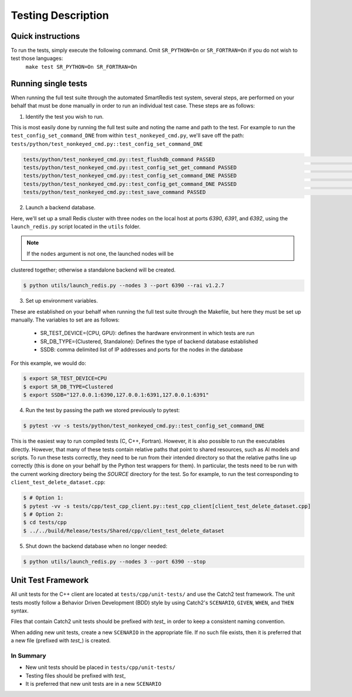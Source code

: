 *******************
Testing Description
*******************

##################
Quick instructions
##################

To run the tests, simply execute the following command. Omit ``SR_PYTHON=On`` or ``SR_FORTRAN=On`` if you do not wish to test those languages:
   ``make test SR_PYTHON=On SR_FORTRAN=On``

####################
Running single tests
####################

When running the full test suite through the automated SmartRedis test system, several
steps, are performed on your behalf that must be done manually in order to run an
individual test case. These steps are as follows:

1. Identify the test you wish to run.

This is most easily done by running the full test suite
and noting the name and path to the test. For example to run the ``test_config_set_command_DNE``
from within ``test_nonkeyed_cmd.py``, we'll save off the path:
``tests/python/test_nonkeyed_cmd.py::test_config_set_command_DNE``

.. code-block:: bash

  tests/python/test_nonkeyed_cmd.py::test_flushdb_command PASSED                                                 [ 87%]
  tests/python/test_nonkeyed_cmd.py::test_config_set_get_command PASSED                                          [ 88%]
  tests/python/test_nonkeyed_cmd.py::test_config_set_command_DNE PASSED                                          [ 88%]
  tests/python/test_nonkeyed_cmd.py::test_config_get_command_DNE PASSED                                          [ 89%]
  tests/python/test_nonkeyed_cmd.py::test_save_command PASSED                                                    [ 89%]

2. Launch a backend database.

Here, we'll set up a small Redis cluster with three nodes on the local
host at ports `6390`, `6391`, and `6392`, using the ``launch_redis.py`` script located in
the ``utils`` folder.

.. note:: If the ``nodes`` argument is not one, the launched nodes will be
clustered together; otherwise a standalone backend will be created.

.. code-block:: bash

   $ python utils/launch_redis.py --nodes 3 --port 6390 --rai v1.2.7

3. Set up environment variables.

These are established on your behalf when running the full test suite through the Makefile,
but here they must be set up manually. The variables to set are as follows:

 - SR_TEST_DEVICE={CPU, GPU}: defines the hardware environment in which tests are run
 - SR_DB_TYPE={Clustered, Standalone}: Defines the type of backend database established
 - SSDB: comma delimited list of IP addresses and ports for the nodes in the database

For this example, we would do:

.. code-block:: bash

   $ export SR_TEST_DEVICE=CPU
   $ export SR_DB_TYPE=Clustered
   $ export SSDB="127.0.0.1:6390,127.0.0.1:6391,127.0.0.1:6391"

4. Run the test by passing the path we stored previously to pytest:

.. code-block:: bash

  $ pytest -vv -s tests/python/test_nonkeyed_cmd.py::test_config_set_command_DNE

This is the easiest way to run compiled tests (C, C++, Fortran). However, it is
also possible to run the executables directly. However, that many of these tests
contain relative paths that point to shared resources, such as AI models and scripts.
To run these tests correctly, they need to be run from their intended directory so
that the relative paths line up correctly (this is done on your behalf by the Python
test wrappers for them). In particular, the tests need to be run with the current
working directory being the *SOURCE* directory for the test. So for example, to run
the test corresponding to ``client_test_delete_dataset.cpp``:

.. code-block:: bash

  $ # Option 1:
  $ pytest -vv -s tests/cpp/test_cpp_client.py::test_cpp_client[client_test_delete_dataset.cpp]
  $ # Option 2:
  $ cd tests/cpp
  $ ../../build/Release/tests/Shared/cpp/client_test_delete_dataset

5. Shut down the backend database when no longer needed:

.. code-block:: bash

  $ python utils/launch_redis.py --nodes 3 --port 6390 --stop

###################
Unit Test Framework
###################
All unit tests for the C++ client are located at ``tests/cpp/unit-tests/`` and use the Catch2
test framework. The unit tests mostly follow a Behavior Driven Development (BDD) style by
using Catch2's ``SCENARIO``, ``GIVEN``, ``WHEN``, and ``THEN`` syntax.

Files that contain Catch2 unit tests should be prefixed with *test_* in order to keep a
consistent naming convention.

When adding new unit tests, create a new ``SCENARIO`` in the appropriate file. If no such
file exists, then it is preferred that a new file (prefixed with *test_*) is created.

In Summary
===========

- New unit tests should be placed in ``tests/cpp/unit-tests/``
- Testing files should be prefixed with *test_*
- It is preferred that new unit tests are in a new ``SCENARIO``
